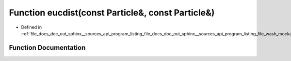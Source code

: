.. _exhale_function_doc__out_2sphinx_2__sources_2api_2program__listing__file__docs__doc__out__sphinx____sources__api0fd2e6e932d25af6e2c05328a262d9e1_1aefc6c4b6e23369bb02f4f5ecd8acff79:

Function eucdist(const Particle&, const Particle&)
==================================================

- Defined in :ref:`file_docs_doc_out_sphinx__sources_api_program_listing_file_docs_doc_out_sphinx__sources_api_program_listing_file_wash_mockapi.cpp.rst.txt.rst.txt`


Function Documentation
----------------------


.. doxygenfunction:: eucdist(const Particle&, const Particle&)
   :project: my_project